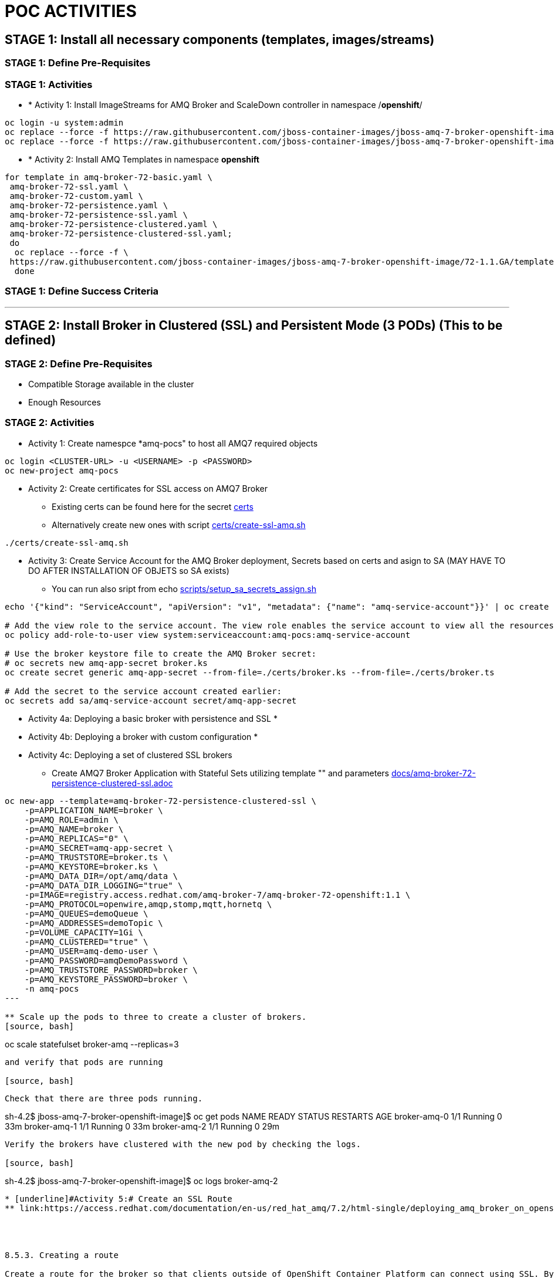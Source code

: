 = POC ACTIVITIES



== STAGE 1:  Install all necessary components (templates, images/streams)

=== STAGE 1: Define Pre-Requisites 

=== STAGE 1: Activities

* * [underline]#Activity 1:# Install ImageStreams for AMQ Broker and ScaleDown controller in namespace /*openshift*/

[source, bash]
----
oc login -u system:admin
oc replace --force -f https://raw.githubusercontent.com/jboss-container-images/jboss-amq-7-broker-openshift-image/72-1.1.GA/amq-broker-7-image-streams.yaml -n openshift
oc replace --force -f https://raw.githubusercontent.com/jboss-container-images/jboss-amq-7-broker-openshift-image/72-1.1.GA/amq-broker-7-scaledown-controller-image-streams.yaml -n openshift
----

* * [underline]#Activity 2:# Install AMQ Templates in namespace *openshift*

[source, bash]
----
for template in amq-broker-72-basic.yaml \
 amq-broker-72-ssl.yaml \
 amq-broker-72-custom.yaml \
 amq-broker-72-persistence.yaml \
 amq-broker-72-persistence-ssl.yaml \
 amq-broker-72-persistence-clustered.yaml \
 amq-broker-72-persistence-clustered-ssl.yaml;
 do
  oc replace --force -f \
 https://raw.githubusercontent.com/jboss-container-images/jboss-amq-7-broker-openshift-image/72-1.1.GA/templates/${template} -n openshift
  done
----



=== STAGE 1: Define Success Criteria


---


== STAGE 2:  Install Broker in Clustered (SSL) and Persistent Mode (3 PODs) (This to be defined)

=== STAGE 2:  Define Pre-Requisites 
- Compatible Storage available in the cluster
- Enough Resources

=== STAGE 2: Activities

* [underline]#Activity 1:# Create namespce *amq-pocs" to host all AMQ7 required objects

[souce, bash]
----
oc login <CLUSTER-URL> -u <USERNAME> -p <PASSWORD>
oc new-project amq-pocs
----




* [underline]#Activity 2:# Create certificates for SSL access on AMQ7 Broker

** Existing certs can be found here for the secret link:certs[]
** Alternatively create new ones with script link:certs/create-ssl-amq.sh[]

[souce, bash]
----
./certs/create-ssl-amq.sh
----





* [underline]#Activity 3:# Create Service Account for the AMQ Broker deployment, Secrets based on certs and asign to SA (MAY HAVE TO DO AFTER INSTALLATION OF OBJETS so SA exists)
** You can run also sript from echo link:scripts/setup_sa_secrets_assign.sh[]
[souce, bash]
----
echo '{"kind": "ServiceAccount", "apiVersion": "v1", "metadata": {"name": "amq-service-account"}}' | oc create -f -

# Add the view role to the service account. The view role enables the service account to view all the resources in the amq-demo namespace, which is necessary for managing the cluster when using the OpenShift dns-ping protocol for discovering the mesh endpoints.
oc policy add-role-to-user view system:serviceaccount:amq-pocs:amq-service-account

# Use the broker keystore file to create the AMQ Broker secret:
# oc secrets new amq-app-secret broker.ks
oc create secret generic amq-app-secret --from-file=./certs/broker.ks --from-file=./certs/broker.ts

# Add the secret to the service account created earlier:
oc secrets add sa/amq-service-account secret/amq-app-secret
----





* [underline]#Activity 4a:# Deploying a basic broker with persistence and SSL
* 

* [underline]#Activity 4b:# Deploying a broker with custom configuration
* 


* [underline]#Activity 4c:# Deploying a set of clustered SSL brokers
** Create AMQ7 Broker Application with Stateful Sets utilizing template "" and parameters link:docs/amq-broker-72-persistence-clustered-ssl.adoc[]

[source, bash]
----
oc new-app --template=amq-broker-72-persistence-clustered-ssl \
    -p=APPLICATION_NAME=broker \
    -p=AMQ_ROLE=admin \
    -p=AMQ_NAME=broker \
    -p=AMQ_REPLICAS="0" \
    -p=AMQ_SECRET=amq-app-secret \
    -p=AMQ_TRUSTSTORE=broker.ts \
    -p=AMQ_KEYSTORE=broker.ks \
    -p=AMQ_DATA_DIR=/opt/amq/data \
    -p=AMQ_DATA_DIR_LOGGING="true" \
    -p=IMAGE=registry.access.redhat.com/amq-broker-7/amq-broker-72-openshift:1.1 \
    -p=AMQ_PROTOCOL=openwire,amqp,stomp,mqtt,hornetq \
    -p=AMQ_QUEUES=demoQueue \
    -p=AMQ_ADDRESSES=demoTopic \
    -p=VOLUME_CAPACITY=1Gi \
    -p=AMQ_CLUSTERED="true" \
    -p=AMQ_USER=amq-demo-user \
    -p=AMQ_PASSWORD=amqDemoPassword \
    -p=AMQ_TRUSTSTORE_PASSWORD=broker \
    -p=AMQ_KEYSTORE_PASSWORD=broker \
    -n amq-pocs
---

** Scale up the pods to three to create a cluster of brokers.
[source, bash]
----  
oc scale statefulset broker-amq --replicas=3
----

and verify that pods are running

[source, bash]
----  
 Check that there are three pods running.

sh-4.2$ jboss-amq-7-broker-openshift-image]$ oc get pods
NAME           READY     STATUS    RESTARTS   AGE
broker-amq-0   1/1       Running   0          33m
broker-amq-1   1/1       Running   0          33m
broker-amq-2   1/1       Running   0          29m
----

Verify the brokers have clustered with the new pod by checking the logs.

[source, bash]
----  
sh-4.2$ jboss-amq-7-broker-openshift-image]$ oc logs broker-amq-2
----

* [underline]#Activity 5:# Create an SSL Route
** link:https://access.redhat.com/documentation/en-us/red_hat_amq/7.2/html-single/deploying_amq_broker_on_openshift_container_platform/#creating-route-ocp_broker-ocp[3.3. Creating an SSL route]




8.5.3. Creating a route

Create a route for the broker so that clients outside of OpenShift Container Platform can connect using SSL. By default, the broker protocols are available through the 61617/TCP port.
Note

Only one broker can be scaled up. You cannot scale up multiple brokers.

Procedure

    From the Services menu choose broker-amq-tcp-ssl
    From the Action menu and choose Create a route .
    Select the Secure route check box to display the TLS parameters.
    From the TLS Termination drop-down menu, choose Passthrough. This selection relays all communication to AMQ Broker without the OpenShift router decrypting and resending it.

    View the route by going to the routes menu. For example:

    https://broker-amq-tcp-amq-demo.router.default.svc.cluster.local

This hostname will be used by external clients to connect to the broker using SSL with SNI.

Additional resources

    For more information on routes in the OpenShift Container Platform, see Routes. 



* [underline]#Activity 5:# Creating a route for the management console





8.6.4. Creating a route for the management console

The clustering templates do not expose the console by default. This is because the the OpenShift proxy would load balance around each broker in the cluster and it would not be possible to control which broker console is connected.
Note

In future releases each pod will have its own integrated console available through the use of the pod. It uses wildcard routing to expose each broker on its own hostname.

Procedure

    Choose import YAML/JSON from Add to Project drop down

    Enter the following and click create:

    apiVersion: v1
    kind: Route
    metadata:
      labels:
        app: broker-amq
        application: broker-amq
      name: console-jolokia
    spec:
      port:
        targetPort: console-jolokia
      to:
        kind: Service
        name: broker-amq-headless
        weight: 100
      wildcardPolicy: Subdomain
      host: star.broker-amq-headless.amq-demo.svc

    Note

    The important configuration here is host: star.broker-amq-headless.amq-demo.svc. This is the hostname used for each pod in the broker. The star is replaced by the pod name, so if the pod name is broker-amq-0 , the hostname is broker-amq-0.broker-amq-headless.amq-demo.svc

    Add an entry into your /etc/hosts file to map the route name onto the IP address of the OpenShift cluster:

    10.0.0.1 broker-amq-0.broker-amq-headless.amq-demo.svc

    Navigate to the console using the address http://broker-amq-0.broker-amq-headless.amq-demo.svc in a browser. 









=== STAGE 2:  Define Success Criteria
- Define Destinations (check they are there) Topics/Queues
- Scale-Down controller has to be installed as well to monitor PVCs


---


== STAGE 3:  Client/Consumers for ingestion of data

=== STAGE 3:  Define Pre-Requisites 
- 

=== STAGE 3: Activities


* [underline]#Activity 1:# Install ScaleDown controller in namespace *amq-pocs*

[source, bash]
----
oc create -n amq-pocs -f https://raw.githubusercontent.com/jboss-container-images/jboss-amq-7-broker-openshift-image/72-1.1.GA/templates/amq-broker-72-persistence-clustered-controller.yaml
deployment.apps/amq-broker-72-scaledown-controller-openshift-deployment created
serviceaccount/amq-broker-72-scaledown-controller-openshift-sa created
role.rbac.authorization.k8s.io/amq-broker-72-scaledown-controller-openshift-role created
rolebinding.rbac.authorization.k8s.io/amq-broker-72-scaledown-controller-openshift-rb created
----

- 

=== STAGE 3:  Define Success Criteria

- 



---


== STAGE 4:  Setup AMQ & OCP Objects for HA & Scale Up/Downs

=== STAGE 3:  Define Pre-Requisites 
* 

=== STAGE 3: Activities

* [underline]#Activity 1:# Installing Scaledown Controller
** link:https://access.redhat.com/documentation/en-us/red_hat_amq/7.2/html-single/deploying_amq_broker_on_openshift_container_platform/#install-journal-recovery-broker-ocp[7.1. Installing the scaledown controller]


* [underline]#Activity 2:# Configure ScaleDown Controller
** link:https://access.redhat.com/documentation/en-us/red_hat_amq/7.2/html-single/deploying_amq_broker_on_openshift_container_platform/#using_pod_draining_broker-ocp[7.2. Using the scaledown controller]

* [underline]#Activity 3:# 



=== STAGE 3:  Define Success Criteria

- 




